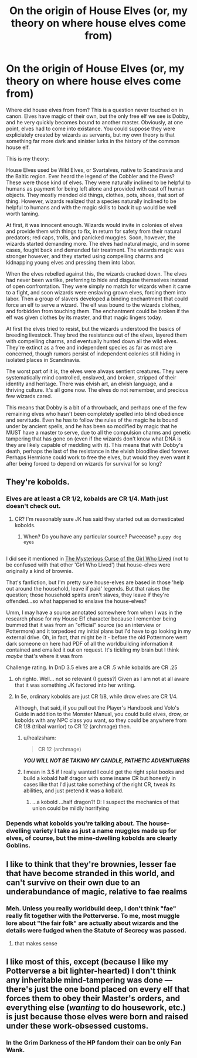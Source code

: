 #+TITLE: On the origin of House Elves (or, my theory on where house elves come from)

* On the origin of House Elves (or, my theory on where house elves come from)
:PROPERTIES:
:Author: Full-Paragon
:Score: 10
:DateUnix: 1516227572.0
:DateShort: 2018-Jan-18
:FlairText: Discussion
:END:
Where did house elves from from? This is a question never touched on in canon. Elves have magic of their own, but the only free elf we see is Dobby, and he very quickly becomes bound to another master. Obviously, at one point, elves had to come into existance. You could suppose they were expliciately created by wizards as servants, but my own theory is that something far more dark and sinister lurks in the history of the common house elf.

This is my theory:

House Elves used be Wild Elves, or Svartalves, native to Scandinavia and the Baltic region. Ever heard the legend of the Cobbler and the Elves? These were those kind of elves. They were naturally inclined to be helpful to humans as payment for being left alone and provided with cast off human objects. They mostly mended old things, clothes, pots, shoes, that sort of thing. However, wizards realized that a species naturally inclined to be helpful to humans and with the magic skills to back it up would be well worth taming.

At first, it was innocent enough. Wizards would invite in colonies of elves and provide them with things to fix, in return for safety from their natural predators; red caps, trolls, and panicked muggles. Soon, however, the wizards started demanding more. The elves had natural magic, and in some cases, fought back and demanded fair treatment. The wizards magic was stronger however, and they started using compelling charms and kidnapping young elves and pressing them into labor.

When the elves rebelled against this, the wizards cracked down. The elves had never been warlike, preferring to hide and disguise themselves instead of open confrontation. They were simply no match for wizards when it came to a fight, and soon wizards were enslaving grown elves, forcing them into labor. Then a group of slavers developed a binding enchantment that could force an elf to serve a wizard. The elf was bound to the wizards clothes, and forbidden from touching them. The enchantment could be broken if the elf was given clothes by its master, and that magic lingers today.

At first the elves tried to resist, but the wizards understood the basics of breeding livestock. They bred the resistance out of the elves, layered them with compelling charms, and eventually hunted down all the wild elves. They're extinct as a free and independent species as far as most are concerned, though rumors persist of independent colonies still hiding in isolated places in Scandinavia.

The worst part of it is, the elves were always sentient creatures. They were systematically mind controlled, enslaved, and broken, stripped of their identity and heritage. There was elvish art, an elvish language, and a thriving culture. It's all gone now. The elves do not remember, and precious few wizards cared.

This means that Dobby is a bit of a throwback, and perhaps one of the few remaining elves who hasn't been completely spelled into blind obedience and servitude. Even he has to follow the rules of the magic he is bound under by ancient spells, and he has been so modified by magic that he MUST have a master to serve, due to all the compulsion charms and genetic tampering that has gone on (even if the wizards don't know what DNA is they are likely capable of meddling with it). This means that with Dobby's death, perhaps the last of the resistance in the elvish bloodline died forever. Perhaps Hermione could work to free the elves, but would they even want it after being forced to depend on wizards for survival for so long?


** They're kobolds.
:PROPERTIES:
:Author: viol8er
:Score: 3
:DateUnix: 1516248285.0
:DateShort: 2018-Jan-18
:END:

*** Elves are at least a CR 1/2, kobalds are CR 1/4. Math just doesn't check out.
:PROPERTIES:
:Author: Full-Paragon
:Score: 1
:DateUnix: 1516253480.0
:DateShort: 2018-Jan-18
:END:

**** CR? I'm reasonably sure JK has said they started out as domesticated kobolds.
:PROPERTIES:
:Author: Judy-Lee
:Score: 3
:DateUnix: 1516255610.0
:DateShort: 2018-Jan-18
:END:

***** When? Do you have any particular source? Pweeease? ~puppy dog eyes~

** 
   :PROPERTIES:
   :CUSTOM_ID: section
   :END:
I did see it mentioned in [[https://www.fanfiction.net/s/6343543/9/Harry-the-Mysterious-Curse-of-the-GirlWhoLived][The Mysterious Curse of the Girl Who Lived]] (not to be confused with that other 'Girl Who Lived') that house-elves were originally a kind of brownie.

That's fanfiction, but I'm pretty sure house-elves are based in those 'help out around the household, leave if paid' legends. But that raises the question; those household spirits aren't slaves, they leave if they're offended...so what happened to enslave the house-elves?
:PROPERTIES:
:Author: Avaday_Daydream
:Score: 2
:DateUnix: 1516257036.0
:DateShort: 2018-Jan-18
:END:

****** Umm, I may have a source annotated somewhere from when I was in the research phase for my House Elf character because I remember being bummed that it was from an "official" source (so an interview or Pottermore) and it torpedoed my initial plans but I'd have to go looking in my external drive. Oh, in fact, that might be it - before the old Pottermore went dark someone on here had PDF of all the worldbuilding information it contained and emailed it out on request. It's tickling my brain but I think /maybe/ that's where it was from
:PROPERTIES:
:Author: Judy-Lee
:Score: 1
:DateUnix: 1516259036.0
:DateShort: 2018-Jan-18
:END:


***** Challenge rating. In DnD 3.5 elves are a CR .5 while kobalds are CR .25
:PROPERTIES:
:Author: Full-Paragon
:Score: 2
:DateUnix: 1516258977.0
:DateShort: 2018-Jan-18
:END:

****** oh righto. Well... not so relevant (I guess?) Given as I am not at all aware that it was something JK factored into her writing.
:PROPERTIES:
:Author: Judy-Lee
:Score: 1
:DateUnix: 1516259615.0
:DateShort: 2018-Jan-18
:END:


****** In 5e, ordinary kobolds are just CR 1/8, while drow elves are CR 1/4.

Although, that said, if you pull out the Player's Handbook and Volo's Guide in addition to the Monster Manual, you could build elves, drow, or kobolds with any NPC class you want, so they could be anywhere from CR 1/8 (tribal warrior) to CR 12 (archmage) then.
:PROPERTIES:
:Author: Avaday_Daydream
:Score: 1
:DateUnix: 1516259656.0
:DateShort: 2018-Jan-18
:END:

******* u/healzsham:
#+begin_quote
  CR 12 (archmage)
#+end_quote

*/YOU WILL NOT BE TAKING MY CANDLE, PATHETIC ADVENTURERS/*
:PROPERTIES:
:Author: healzsham
:Score: 5
:DateUnix: 1516294917.0
:DateShort: 2018-Jan-18
:END:


******* I mean in 3.5 if I really wanted I could get the right splat books and build a kobald half dragon with some insane CR but honestly in cases like that I'd just take something of the right CR, tweak its abilities, and just pretend it was a kobald.
:PROPERTIES:
:Author: Full-Paragon
:Score: 1
:DateUnix: 1516296409.0
:DateShort: 2018-Jan-18
:END:

******** ...a kobold ...half dragon?! D: I suspect the mechanics of that union could be mildly horrifying
:PROPERTIES:
:Author: SteamAngel
:Score: 1
:DateUnix: 1526670503.0
:DateShort: 2018-May-18
:END:


*** Depends what kobolds you're talking about. The house-dwelling variety I take as just a name muggles made up for elves, of course, but the mine-dwelling kobolds are clearly Goblins.
:PROPERTIES:
:Author: Achille-Talon
:Score: 0
:DateUnix: 1516299889.0
:DateShort: 2018-Jan-18
:END:


** I like to think that they're brownies, lesser fae that have become stranded in this world, and can't survive on their own due to an underabundance of magic, relative to fae realms
:PROPERTIES:
:Author: healzsham
:Score: 3
:DateUnix: 1516295054.0
:DateShort: 2018-Jan-18
:END:

*** Meh. Unless you really worldbuild deep, I don't think "fae" really fit together with the Potterverse. To me, most muggle lore about "the fair folk" are actually about wizards and the details were fudged when the Statute of Secrecy was passed.
:PROPERTIES:
:Author: Achille-Talon
:Score: 2
:DateUnix: 1516299970.0
:DateShort: 2018-Jan-18
:END:

**** that makes sense
:PROPERTIES:
:Author: mussernj
:Score: 1
:DateUnix: 1516312794.0
:DateShort: 2018-Jan-19
:END:


*** [[https://78.media.tumblr.com/tumblr_lho9edpjF11qeh1g1o1_500.gif]]
:PROPERTIES:
:Author: Full-Paragon
:Score: 1
:DateUnix: 1516296963.0
:DateShort: 2018-Jan-18
:END:


** I like most of this, except (because I like my Potterverse a bit lighter-hearted) I don't think any inheritable mind-tampering was done --- there's just the one bond placed on every elf that forces them to obey their Master's orders, and everything else (/wanting/ to do housework, etc.) is just because those elves were born and raised under these work-obsessed customs.
:PROPERTIES:
:Author: Achille-Talon
:Score: 2
:DateUnix: 1516300091.0
:DateShort: 2018-Jan-18
:END:

*** In the Grim Darkness of the HP fandom their can be only Fan Wank.
:PROPERTIES:
:Author: Full-Paragon
:Score: 2
:DateUnix: 1516321638.0
:DateShort: 2018-Jan-19
:END:
